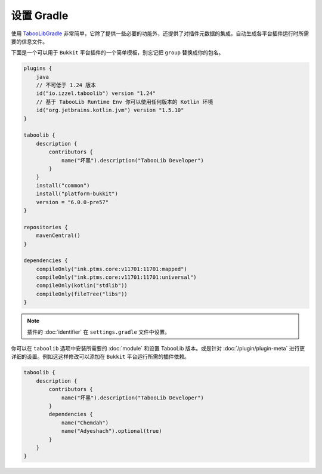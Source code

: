 ===========
设置 Gradle
===========

使用 `TabooLibGradle <https://github.com/TabooLib/taboolib-gradle-plugin>`_ 非常简单，它除了提供一些必要的功能外，还提供了对插件元数据的集成，自动生成各平台插件运行时所需要的信息文件。

下面是一个可以用于 ``Bukkit`` 平台插件的一个简单模板，别忘记把 ``group`` 替换成你的包名。

.. code-block:: kotlin

    plugins {
        java
        // 不可低于 1.24 版本
        id("io.izzel.taboolib") version "1.24"
        // 基于 TabooLib Runtime Env 你可以使用任何版本的 Kotlin 环境
        id("org.jetbrains.kotlin.jvm") version "1.5.10"
    }

    taboolib {
        description {
            contributors {
                name("坏黑").description("TabooLib Developer")
            }
        }
        install("common")
        install("platform-bukkit")
        version = "6.0.0-pre57"
    }

    repositories {
        mavenCentral()
    }

    dependencies {
        compileOnly("ink.ptms.core:v11701:11701:mapped")
        compileOnly("ink.ptms.core:v11701:11701:universal")
        compileOnly(kotlin("stdlib"))
        compileOnly(fileTree("libs"))
    }

.. note::

    插件的 :doc:`identifier` 在 ``settings.gradle`` 文件中设置。

你可以在 ``taboolib`` 选项中安装所需要的 :doc:`module` 和设置 TabooLib 版本。或是针对 :doc:`/plugin/plugin-meta` 进行更详细的设置。例如这这样修改可以添加在 ``Bukkit`` 平台运行所需的插件依赖。

.. code-block:: kotlin

    taboolib {
        description {
            contributors {
                name("坏黑").description("TabooLib Developer")
            }
            dependencies {
                name("Chemdah")
                name("Adyeshach").optional(true)
            }
        }
    }
